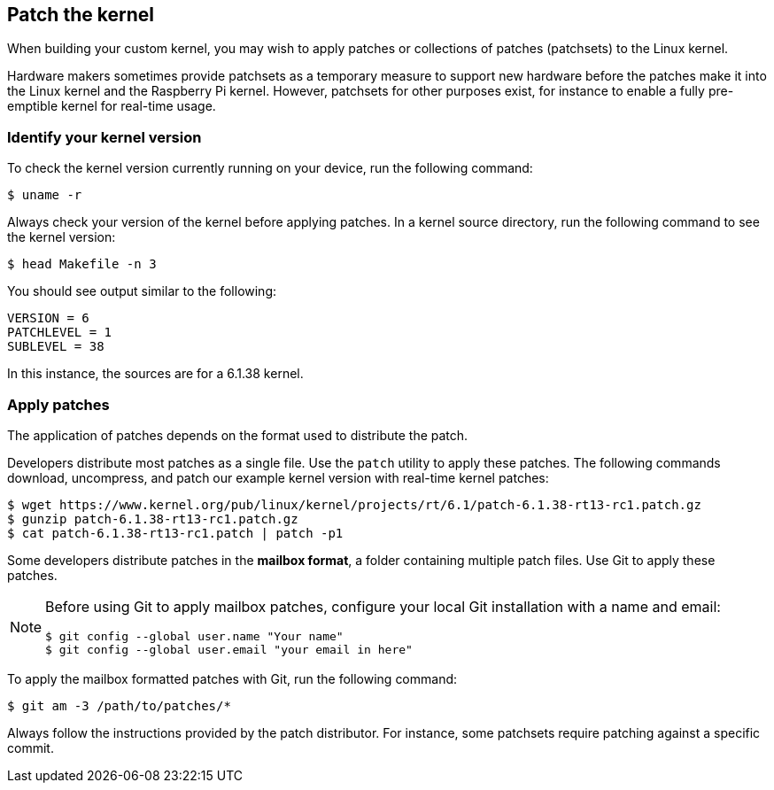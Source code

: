 == Patch the kernel

When building your custom kernel, you may wish to apply patches or collections of patches (patchsets) to the Linux kernel.

Hardware makers sometimes provide patchsets as a temporary measure to support new hardware before the patches make it into the Linux kernel and the Raspberry Pi kernel. However, patchsets for other purposes exist, for instance to enable a fully pre-emptible kernel for real-time usage.

=== Identify your kernel version

To check the kernel version currently running on your device, run the following command:

[source,console]
----
$ uname -r
----

Always check your version of the kernel before applying patches. In a kernel source directory, run the following command to see the kernel version:

[source,console]
----
$ head Makefile -n 3
----

You should see output similar to the following:

----
VERSION = 6
PATCHLEVEL = 1
SUBLEVEL = 38
----

In this instance, the sources are for a 6.1.38 kernel.

=== Apply patches

The application of patches depends on the format used to distribute the patch.

Developers distribute most patches as a single file. Use the `patch` utility to apply these patches. The following commands download, uncompress, and patch our example kernel version with real-time kernel patches:

[source,console]
----
$ wget https://www.kernel.org/pub/linux/kernel/projects/rt/6.1/patch-6.1.38-rt13-rc1.patch.gz
$ gunzip patch-6.1.38-rt13-rc1.patch.gz
$ cat patch-6.1.38-rt13-rc1.patch | patch -p1
----

Some developers distribute patches in the *mailbox format*, a folder containing multiple patch files. Use Git to apply these patches.

[NOTE]
====
Before using Git to apply mailbox patches, configure your local Git installation with a name and email:

[source,console]
----
$ git config --global user.name "Your name"
$ git config --global user.email "your email in here"
----
====

To apply the mailbox formatted patches with Git, run the following command:

[source,console]
----
$ git am -3 /path/to/patches/*
----

Always follow the instructions provided by the patch distributor. For instance, some patchsets require patching against a specific commit.
